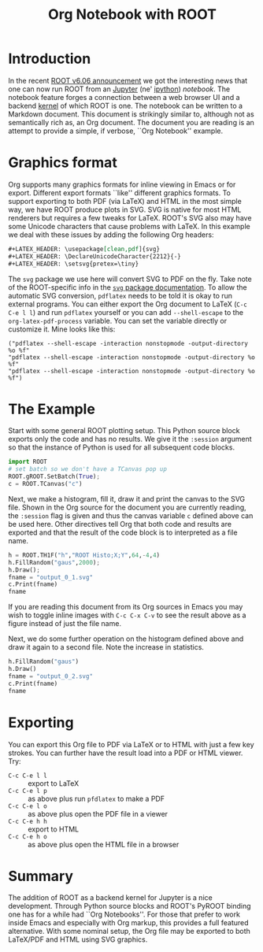 #+TITLE: Org Notebook with ROOT

#+LATEX_HEADER: \usepackage[clean,pdf]{svg}
#+LATEX_HEADER: \DeclareUnicodeCharacter{2212}{-}
#+LATEX_HEADER: \setsvg{pretex=\tiny}

* Introduction

In the recent [[https://root.cern.ch/root-has-its-jupyter-kernel][ROOT v6.06 announcement]] we got the interesting news that
one can now run ROOT from an [[http://jupyter.org][Jupyter]] (ne' [[http://ipython.org][ipython]]) /notebook/.  The
notebook feature forges a connection between a web browser UI and a
backend [[https://github.com/ipython/ipython/wiki/IPython-kernels-for-other-languages][kernel]] of which ROOT is one.  The notebook can be written to a
Markdown document.  This document is strikingly similar to, although
not as semantically rich as, an Org document.  The document you are
reading is an attempt to provide a simple, if verbose, ``Org Notebook''
example.

* Graphics format

Org supports many graphics formats for inline viewing in Emacs or for
export.  Different export formats ``like'' different graphics formats.
To support exporting to both PDF (via LaTeX) and HTML in the most
simple way, we have ROOT produce plots in SVG.  SVG is native for most
HTML renderers but requires a few tweaks for LaTeX.  ROOT's SVG also
may have some Unicode characters that cause problems with LaTeX.  In
this example we deal with these issues by adding the following Org
headers:

#+BEGIN_SRC org :eval no
  ,#+LATEX_HEADER: \usepackage[clean,pdf]{svg}
  ,#+LATEX_HEADER: \DeclareUnicodeCharacter{2212}{-}
  ,#+LATEX_HEADER: \setsvg{pretex=\tiny}
#+END_SRC

The =svg= package we use here will convert SVG to PDF on the fly.
Take note of the ROOT-specific info in the [[http://ctan.uib.no/graphics/svg/svg.pdf][=svg= package documentation]].
To allow the automatic SVG conversion, =pdflatex= needs to be told it is
okay to run external programs.  You can either export the Org document
to LaTeX (=C-c C-e l l=) and run =pdflatex= yourself or you can add
=--shell-escape= to the =org-latex-pdf-process= variable.  You can set
the variable directly or customize it.  Mine looks like this:

#+BEGIN_SRC elisp :exports code :results none
("pdflatex --shell-escape -interaction nonstopmode -output-directory %o %f" 
"pdflatex --shell-escape -interaction nonstopmode -output-directory %o %f" 
"pdflatex --shell-escape -interaction nonstopmode -output-directory %o %f")
#+END_SRC

* The Example

Start with some general ROOT plotting setup.  This Python source block
exports only the code and has no results.  We give it the =:session=
argument so that the instance of Python is used for all subsequent
code blocks.

#+BEGIN_SRC python :session :results none :exports code
  import ROOT
  # set batch so we don't have a TCanvas pop up
  ROOT.gROOT.SetBatch(True);
  c = ROOT.TCanvas("c")
#+END_SRC

Next, we make a histogram, fill it, draw it and print the canvas to
the SVG file.  Shown in the Org source for the document you are
currently reading, the =:session= flag is given and thus the canvas
variable =c= defined above can be used here.  Other directives tell
Org that both code and results are exported and that the result of the
code block is to interpreted as a file name.  

#+BEGIN_SRC python :session :results file :exports both 
  h = ROOT.TH1F("h","ROOT Histo;X;Y",64,-4,4)
  h.FillRandom("gaus",2000);
  h.Draw();
  fname = "output_0_1.svg"
  c.Print(fname)
  fname
#+END_SRC

#+RESULTS:
[[file:output_0_1.svg]]

If you are reading this document from its Org sources in Emacs you may
wish to toggle inline images with =C-c C-x C-v= to see the result
above as a figure instead of just the file name.

Next, we do some further operation on the histogram defined above and
draw it again to a second file.  Note the increase in statistics.

#+BEGIN_SRC python :session :results file :exports both
  h.FillRandom("gaus")
  h.Draw()
  fname = "output_0_2.svg"
  c.Print(fname)
  fname
#+END_SRC

#+RESULTS:
[[file:output_0_2.svg]]

* Exporting

You can export this Org file to PDF via LaTeX or to HTML with just a few key strokes.  You can further have the result load into a PDF or HTML viewer.  Try:

- =C-c C-e l l= :: export to LaTeX
- =C-c C-e l p= :: as above plus run =pfdlatex= to make a PDF
- =C-c C-e l o= :: as above plus open the PDF file in a viewer
- =C-c C-e h h= :: export to HTML
- =C-c C-e h o= :: as above plus open the HTML file in a browser

* Summary

The addition of ROOT as a backend kernel for Jupyter is a nice
development.  Through Python source blocks and ROOT's PyROOT binding
one has for a while had ``Org Notebooks''.  For those that prefer to
work inside Emacs and especially with Org markup, this provides a full
featured alternative.  With some nominal setup, the Org file may be
exported to both LaTeX/PDF and HTML using SVG graphics.
